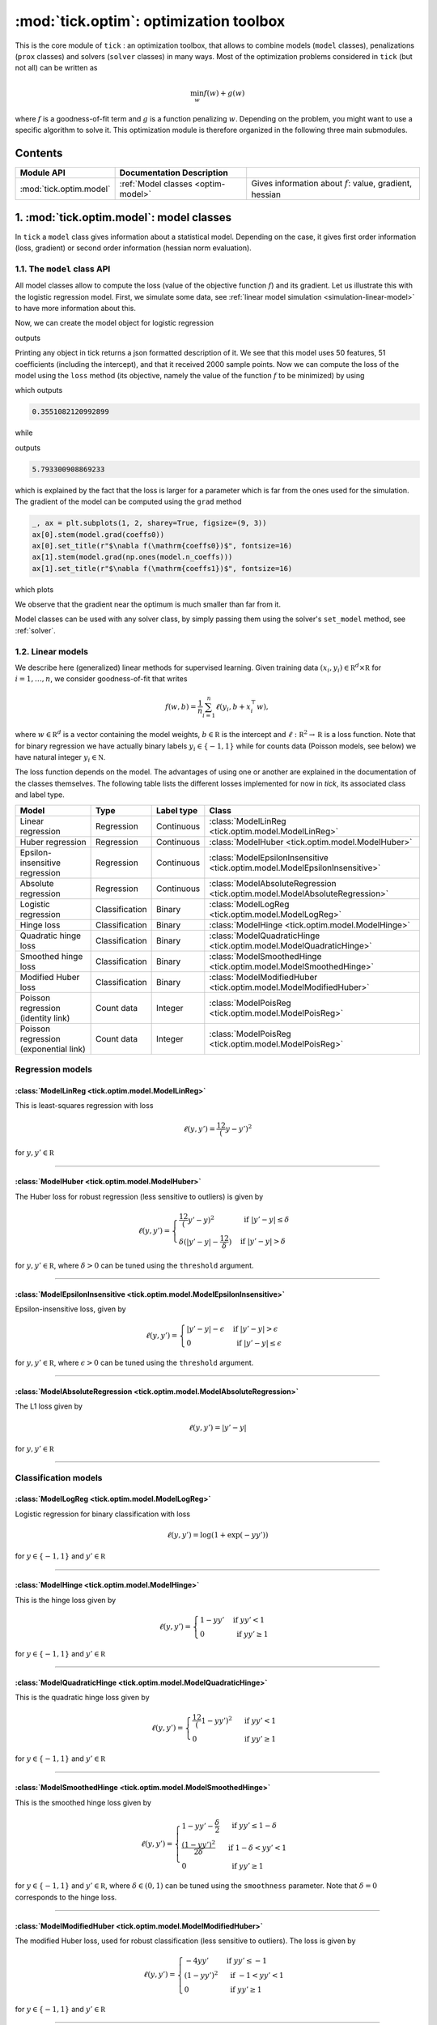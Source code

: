 
.. _optim:

=======================================
:mod:`tick.optim`: optimization toolbox
=======================================

This is the core module of ``tick`` : an optimization toolbox, that allows
to combine models (``model`` classes), penalizations (``prox`` classes) and
solvers (``solver`` classes) in many ways.
Most of the optimization problems considered in ``tick`` (but not all)
can be written as

.. math::
    \min_w f(w) + g(w)

where :math:`f` is a goodness-of-fit term and :math:`g` is a function penalizing :math:`w`.
Depending on the problem, you might want to use a specific algorithm to solve it.
This optimization module is therefore organized in the following three main submodules.

Contents
========

========================  ====================================  ============
Module API                Documentation        Description
========================  ====================================  ============
:mod:`tick.optim.model`   :ref:`Model classes <optim-model>`    Gives information about :math:`f`: value, gradient, hessian
========================  ====================================  ============

.. _optim-model:

1. :mod:`tick.optim.model`: model classes
=========================================

In ``tick`` a ``model`` class gives information about a statistical model.
Depending on the case, it gives first order information (loss, gradient) or
second order information (hessian norm evaluation).

1.1. The ``model`` class API
----------------------------

All model classes allow to compute the loss (value of the objective function :math:`f`) and
its gradient. Let us illustrate this with the logistic regression model. First, we simulate
some data, see :ref:`linear model simulation <simulation-linear-model>` to have more information about this.

.. testcode:: [optim-model-glm]

    import numpy as np
    from tick.simulation import SimuLogReg, weights_sparse_gauss

    n_samples, n_features = 2000, 50
    weights0 = weights_sparse_gauss(n_weights=n_features, nnz=10)
    intercept0 = 1.
    X, y = SimuLogReg(weights0, intercept=intercept0, seed=123,
                      n_samples=n_samples, verbose=False).simulate()

Now, we can create the model object for logistic regression


.. testcode:: [optim-model-glm]

    from tick.optim.model import ModelLogReg

    model = ModelLogReg(fit_intercept=True).fit(X, y)
    print(model)

outputs

.. testoutput:: [optim-model-glm]
    :options: +ELLIPSIS, +NORMALIZE_WHITESPACE

    {
      "fit_intercept": true,
      "n_calls_grad": 0,
      "n_calls_loss": 0,
      "n_calls_loss_and_grad": 0,
      "n_coeffs": 51,
      "n_features": 50,
      "n_passes_over_data": 0,
      "n_samples": 2000,
      "n_threads": 1,
      "name": "ModelLogReg"
    }

Printing any object in tick returns a json formatted description of it.
We see that this model uses 50 features, 51 coefficients (including the intercept),
and that it received 2000 sample points. Now we can compute the loss of the model using
the ``loss`` method (its objective, namely the value of the function :math:`f`
to be minimized) by using

.. testcode:: [optim-model-glm]

    coeffs0 = np.concatenate([weights0, [intercept0]])
    print(model.loss(coeffs0))

which outputs

.. testoutput:: [optim-model-glm]
    :hide:

    ...

.. code-block:: python

    0.3551082120992899

while

.. testcode:: [optim-model-glm]

    print(model.loss(np.ones(model.n_coeffs)))

outputs

.. testoutput:: [optim-model-glm]
    :hide:

    ...

.. code-block:: python

    5.793300908869233

which is explained by the fact that the loss is larger for a parameter which is far from
the ones used for the simulation.
The gradient of the model can be computed using the ``grad`` method

.. code-block:: python

    _, ax = plt.subplots(1, 2, sharey=True, figsize=(9, 3))
    ax[0].stem(model.grad(coeffs0))
    ax[0].set_title(r"$\nabla f(\mathrm{coeffs0})$", fontsize=16)
    ax[1].stem(model.grad(np.ones(model.n_coeffs)))
    ax[1].set_title(r"$\nabla f(\mathrm{coeffs1})$", fontsize=16)

which plots

.. plot:: modules/code_samples/optim/plot_grad_coeff0.py

We observe that the gradient near the optimum is much smaller than far from it.

Model classes can be used with any solver class, by simply passing them using the
solver's ``set_model`` method, see :ref:`solver`.


.. _linear-models:

1.2. Linear models
------------------

We describe here (generalized) linear methods for supervised learning.
Given training data :math:`(x_i, y_i) \in \mathbb R^d \times \mathbb R`
for :math:`i=1, \ldots, n`, we consider goodness-of-fit that writes

.. math::
	f(w, b) = \frac 1n \sum_{i=1}^n \ell(y_i, b + x_i^\top w),

where :math:`w \in \mathbb R^d` is a vector containing the model weights,
:math:`b \in \mathbb R` is the intercept and
:math:`\ell : \mathbb R^2 \rightarrow \mathbb R` is a loss function.
Note that for binary regression we have actually binary labels :math:`y_i \in \{ -1, 1 \}`
while for counts data (Poisson models, see below) we have natural integer :math:`y_i \in \mathbb N`.

The loss function depends on the model. The advantages of using one or another
are explained in the documentation of the classes themselves.
The following table lists the different losses implemented for now in `tick`,
its associated class and label type.

========================================  ==============  ==========  ==========================================
Model                                     Type            Label type  Class
========================================  ==============  ==========  ==========================================
Linear regression                         Regression      Continuous  :class:`ModelLinReg <tick.optim.model.ModelLinReg>`
Huber regression                          Regression      Continuous  :class:`ModelHuber <tick.optim.model.ModelHuber>`
Epsilon-insensitive regression            Regression      Continuous  :class:`ModelEpsilonInsensitive <tick.optim.model.ModelEpsilonInsensitive>`
Absolute regression                       Regression      Continuous  :class:`ModelAbsoluteRegression <tick.optim.model.ModelAbsoluteRegression>`
Logistic regression                       Classification  Binary      :class:`ModelLogReg <tick.optim.model.ModelLogReg>`
Hinge loss                                Classification  Binary      :class:`ModelHinge <tick.optim.model.ModelHinge>`
Quadratic hinge loss                      Classification  Binary      :class:`ModelQuadraticHinge <tick.optim.model.ModelQuadraticHinge>`
Smoothed hinge loss                       Classification  Binary      :class:`ModelSmoothedHinge <tick.optim.model.ModelSmoothedHinge>`
Modified Huber loss                       Classification  Binary      :class:`ModelModifiedHuber <tick.optim.model.ModelModifiedHuber>`
Poisson regression (identity link)        Count data      Integer     :class:`ModelPoisReg <tick.optim.model.ModelPoisReg>`
Poisson regression (exponential link)     Count data      Integer     :class:`ModelPoisReg <tick.optim.model.ModelPoisReg>`
========================================  ==============  ==========  ==========================================


Regression models
-----------------

.. plot:: modules/code_samples/optim/plot_losses_regression.py


:class:`ModelLinReg <tick.optim.model.ModelLinReg>`
***************************************************
This is least-squares regression with loss

.. math::
    \ell(y, y') = \frac 12 (y - y')^2

for :math:`y, y' \in \mathbb R`

----------------------------------------

:class:`ModelHuber <tick.optim.model.ModelHuber>`
*************************************************

The Huber loss for robust regression (less sensitive to
outliers) is given by

.. math::
    \ell(y, y') =
    \begin{cases}
    \frac 12 (y' - y)^2 &\text{ if } |y' - y| \leq \delta \\
    \delta (|y' - y| - \frac 12 \delta) &\text{ if } |y' - y| > \delta
    \end{cases}

for :math:`y, y' \in \mathbb R`, where :math:`\delta > 0` can be tuned
using the ``threshold`` argument.

----------------------------------------

:class:`ModelEpsilonInsensitive <tick.optim.model.ModelEpsilonInsensitive>`
***************************************************************************

Epsilon-insensitive loss, given by

.. math::
    \ell(y, y') =
    \begin{cases}
    |y' - y| - \epsilon &\text{ if } |y' - y| > \epsilon \\
    0 &\text{ if } |y' - y| \leq \epsilon
    \end{cases}

for :math:`y, y' \in \mathbb R`, where :math:`\epsilon > 0` can be tuned using
the ``threshold`` argument.

----------------------------------------

:class:`ModelAbsoluteRegression <tick.optim.model.ModelAbsoluteRegression>`
***************************************************************************

The L1 loss given by

.. math::
    \ell(y, y') = |y' - y|

for :math:`y, y' \in \mathbb R`

----------------------------------------


Classification models
---------------------

.. plot:: modules/code_samples/optim/plot_losses_classification.py


:class:`ModelLogReg <tick.optim.model.ModelLogReg>`
***************************************************
Logistic regression for binary classification with loss

.. math::
    \ell(y, y') = \log(1 + \exp(-y y'))

for :math:`y \in \{ -1, 1\}` and :math:`y' \in \mathbb R`

----------------------------------------

:class:`ModelHinge <tick.optim.model.ModelHinge>`
*************************************************

This is the hinge loss given by

.. math::
    \ell(y, y') =
    \begin{cases}
    1 - y y' &\text{ if } y y' < 1 \\
    0 &\text{ if } y y' \geq 1
    \end{cases}

for :math:`y \in \{ -1, 1\}` and :math:`y' \in \mathbb R`

----------------------------------------


:class:`ModelQuadraticHinge <tick.optim.model.ModelQuadraticHinge>`
*******************************************************************

This is the quadratic hinge loss given by

.. math::
    \ell(y, y') =
    \begin{cases}
    \frac 12 (1 - y y')^2 &\text{ if } y y' < 1 \\
    0 &\text{ if } y y' \geq 1
    \end{cases}

for :math:`y \in \{ -1, 1\}` and :math:`y' \in \mathbb R`

----------------------------------------


:class:`ModelSmoothedHinge <tick.optim.model.ModelSmoothedHinge>`
*****************************************************************

This is the smoothed hinge loss given by

.. math::
    \ell(y, y') =
    \begin{cases}
    1 - y y' - \frac \delta 2 &\text{ if } y y' \leq 1 - \delta \\
    \frac{(1 - y y')^2}{2 \delta} &\text{ if } 1 - \delta < y y' < 1 \\
    0 &\text{ if } y y' \geq 1
    \end{cases}

for :math:`y \in \{ -1, 1\}` and :math:`y' \in \mathbb R`,
where :math:`\delta \in (0, 1)` can be tuned using the ``smoothness`` parameter.
Note that :math:`\delta = 0` corresponds to the hinge loss.

----------------------------------------

:class:`ModelModifiedHuber <tick.optim.model.ModelModifiedHuber>`
*****************************************************************

The modified Huber loss, used for robust classification (less sensitive to
outliers). The loss is given by

.. math::
    \ell(y, y') =
    \begin{cases}
    - 4 y y' &\text{ if } y y' \leq -1 \\
    (1 - y y')^2 &\text{ if } -1 < y y' < 1 \\
    0 &\text{ if } y y' \geq 1
    \end{cases}

for :math:`y \in \{ -1, 1\}` and :math:`y' \in \mathbb R`

----------------------------------------

Count data models
-----------------

.. plot:: modules/code_samples/optim/plot_losses_count_data.py

:class:`ModelPoisReg <tick.optim.model.ModelPoisReg>`
*****************************************************

Poisson regression with exponential link with loss corresponds to the loss

.. math::
    \ell(y, y') = e^{y'} - y y'

for :math:`y \in \mathbb N` and :math:`y' \in \mathbb R` and is obtained
using ``link='exponential'``.

Poisson regression with identity link, namely with loss

.. math::
    \ell(y, y') = y' - y \log(y')

for :math:`y \in \mathbb N` and :math:`y' > 0` is obtained using
``link='identity'``.

----------------------------------------


1.3 Generalized linear models with individual intercepts
--------------------------------------------------------

The setting is the same as with generalized linear models, but where we used an
individual intercept :math:`b_i` for each :math:`i=1, \ldots, n`.
Namely we consider a goodness-of-fit of the form

.. math::

    f(w, b) = \frac 1n \sum_{i=1}^n \ell(y_i, b_i + x_i^\top w),

where :math:`w \in \mathbb R^d` is a vector containing the model weights,
:math:`b \in \mathbb R^n` is a vector of individual intercepts and
:math:`\ell : \mathbb R^2 \rightarrow \mathbb R` is a loss function.
Estimation of :math:`b` under a sparse penalization (such as L1 or
Sorted L1, see :ref:`prox classes <prox>`) allows to detect outliers
using this model.


=================================  =========================================  ==========================================
Model                              Loss formula                               Class
=================================  =========================================  ==========================================
Linear regression with intercepts  :math:`\ell(y, y') = \frac 12 (y - y')^2`  :class:`ModelLinRegWithIntercepts <tick.optim.model.ModelLinRegWithIntercepts>`
=================================  =========================================  ==========================================


.. _optim-model-survival:

1.4. Survival analysis
----------------------

.. todo::
    Quick survival analysis presentation here?

.. todo::

    Describe Cox model

.. todo::
    Describe Self Control Case Series model

=================================  ==============================
Model                              Class
=================================  ==============================
Cox regression partial likelihood  :class:`ModelCoxRegPartialLik <tick.optim.model.ModelCoxRegPartialLik>`
Self Control Case Series           :class:`ModelSCCS <tick.optim.model.ModelSCCS>`
=================================  ==============================


.. _optim-model-hawkes:

1.5. Hawkes models
------------------

Hawkes processes are point processes defined by the intensities:

.. math::
    \forall i \in [1 \dots D], \quad
    \lambda_i(t) = \mu_i + \sum_{j=1}^D \int \phi_{ij}(t - s) dN_j(s)

where

* :math:`D` is the number of nodes
* :math:`\mu_i` are the baseline intensities
* :math:`\phi_{ij}` are the kernels
* :math:`dN_j` are the processes differentiates

One way to infer Hawkes processes is to suppose their kernels have a
parametric shape. Usually kernels have an exponential parametrization as it
allows very fast computations.

In *tick*, three exponential models are implemented. They differ by the
parametrization of the kernel (exponential or sum-exponential) or by the loss
function used (least squares or log-likelihood).

===============================================================  ===============================
Model                                                            Class
===============================================================  ===============================
Least-squares for Hawkes model with exponential kernels          :class:`ModelHawkesFixedExpKernLeastSq <tick.optim.model.ModelHawkesFixedExpKernLeastSq>`
Log-likelihood for Hawkes model with exponential kernels         :class:`ModelHawkesFixedExpKernLogLik <tick.optim.model.ModelHawkesFixedExpKernLogLik>`
Least-squares for Hawkes model with sum of exponential kernels   :class:`ModelHawkesFixedSumExpKernLeastSq <tick.optim.model.ModelHawkesFixedSumExpKernLeastSq>`
Log-likelihood for Hawkes model with sum of exponential kernels  :class:`ModelHawkesFixedSumExpKernLogLik <tick.optim.model.ModelHawkesFixedSumExpKernLogLik>`
===============================================================  ===============================


4. What's under the hood?
=========================

All model classes have a ``loss`` and ``grad`` method, that are used by batch
algorithms to fit the model. These classes contains a C++ object, that does the
computations. Some methods are hidden within this C++ object, and are accessible
only through C++ (such as ``loss_i`` and ``grad_i`` that compute the gradient
using the single data point :math:`(x_i, y_i)`). These hidden methods are used
in the stochastic solvers, and are available through C++ only for efficiency.
